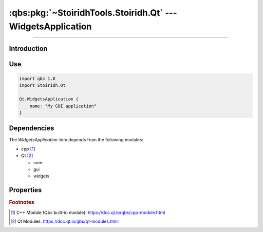 :qbs:pkg:`~StoiridhTools.Stoiridh.Qt` --- WidgetsApplication
====================================================================================================

.. Copyright 2015-2016 Stòiridh Project.
.. This file is under the FDL licence, see LICENCE.FDL for details.

.. sectionauthor:: William McKIE <mckie.william@hotmail.co.uk>

.. qbs:currentsdk:: StoiridhTools
.. qbs:currentpackage:: Stoiridh.Qt

----------------------------------------------------------------------------------------------------

Introduction
^^^^^^^^^^^^

.. qbs:item:: WidgetsApplication

   The *WidgetsApplication* item is a Product that has its type set to ``application``.

   .. note::

      This item inherits from the :qbs:item:`.Stoiridh.Qt.GUIApplication` item.

Use
^^^

.. code-block:: qbs

   import qbs 1.0
   import Stoiridh.Qt

   Qt.WidgetsApplication {
       name: "My GUI application"
   }

Dependencies
^^^^^^^^^^^^

The *WidgetsApplication* item depends from the following modules:

* cpp [#]_
* Qt [#]_

  * core
  * gui
  * widgets

Properties
^^^^^^^^^^

.. qbs:property:: bool install: false

   Set to ``true`` in order to install the application into the install-root directory.

.. qbs:property:: string installDirectory

   In which directory the application will be installed relative to the install-root directory.

.. qbs:property:: stringList installFileTagsFilter: type

   Filter for the file tags in order to determine what will be installed into the
   :qbs:prop:`installDirectory` directory.

.. rubric:: Footnotes

.. [#] C++ Module (Qbs built-in module): https://doc.qt.io/qbs/cpp-module.html
.. [#] Qt Modules: https://doc.qt.io/qbs/qt-modules.html
